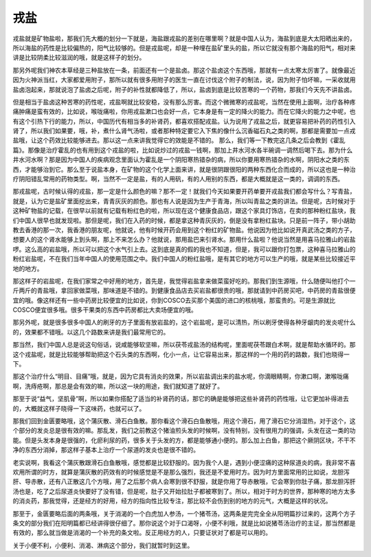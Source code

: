 戎盐
=========

戎盐就是矿物盐啦，那我们先大概的划分一下就是，海盐跟戎盐的差别在哪里啊？就是中国人认为，海盐到底是大太阳晒出来的，所以海盐的药性是比较偏热的，阳气比较够的。但是戎盐呢，却是一种埋在盐矿里头的盐，所以它就没有那个海盐的阳气，相对来讲是比较阴柔比较滋润的哦，就是这样子的划分。

那另外呢我们神农本草经是三种盐放在一条，前面还有一个是盐卤。那这个盐卤这个东西哦，那就有一点太寒太厉害了。就像最近因为火神派当红，大家都爱用附子，那所以就有很多用附子的医生一直在讨伐这个附子的制法，说，因为附子怕坏嘛，一采收就用盐卤泡起来，那就说泡了盐卤之后呢，附子的补性就都降低了，所以，盐卤到底是比较苦寒的一个药物，那我们今天先不讲盐卤。

但是相当于盐卤这种苦寒的药性呢，戎盐啊就比较安稳，没有那么厉害。而这个微微寒的戎盐呢，当然在使用上面啊，治疗各种疼痛肿痛是蛮有效的，比如说，喉咙痛啦，你用戎盐漱口也会好一点，它本身是有一定的降火的能力。而在它降火的能力之中呢，也有这个引热下行的能力，所以，中国历代有相当多的补肾药，都喜欢搭配戎盐。认为说用了戎盐之后，就更容易把补药的药性引入肾了，所以我们如果要，哦，补，煮什么肾气汤啦，或者那种特定要它入下焦的像什么沉香磁石丸之类的啊，那都是需要加一点戎盐哦，让这个药效比较能够进去。那以这一点来讲我觉得它的效能是不错的。
那么，我们等一下教完这几条之后会教到《霍乱篇》。那像是治疗霍乱的也有用到这个戎盐的啦，比如说炒过的戎盐一钱啊，那加上井水河水各半碗调一调然后喝下去。那为什么井水河水啊？那是因为中国人的疾病观念里面认为霍乱是一个阴阳寒热错杂的病，所以你要用寒热错杂的水啊，阴阳水之类的东西，才能够治到它。那么至于说盐本身，在矿物的这个化学上面来讲，就是很阴跟很阳的两种东西化合而成的，所以这也是一种治疗阴阳错乱常用的药物类型。啊，当然不一定是盐，有的人用矾，有的人用别的东西，都是大概就是这一类的，调调的东西。

那戎盐呢，古时候认得的戎盐，那一定是什么颜色的嘛？那不一定！就我们今天如果要开药单要开戎盐我们都会写什么？写青盐，就是，认为它是盐矿里面挖出来，青青灰灰的颜色。那也有人说是因为生产于青海，所以叫青盐之类的讲法。但是呢，古时候对于这种矿物盐的记载，在很早以前就有记载有粉红色的啦，所以现在这个健康食品店，跟这个家具灯饰店，在卖的那种粉红盐块，我们中国人很早也就发现啦。那但是呢，我们在入药的时候，都是拿这种青灰灰的，倒是没有拿粉红盐块。只是前一阵子，带小胡助教去香港的那一次，我香港的朋友呢，他就说，他有时候开药会用到这个粉红的矿物盐。他说因为他比如说开真武汤之类的方子，想要人的这个肾水能够上到头啊，那上不来怎么办？他就说，那用盐巴来引肾水。那用什么盐啦？他说当然是用喜马拉雅山的岩盐啰。这么高的岩盐哦，所以可以把这个水气引上去。这到底是真的假的我也不知道，但是，我可以跟你打包票，这种喜马拉雅山的粉红岩盐呢，不在我们当年中国人的使用范围之中。我们中国人的粉红盐哦，是有其它的地方可以生产的哦，就是某些比较接近平地的地方。

那这样子的岩盐呢，在我们家常之中好用的地方，首先是，我觉得岩盐拿来做菜蛮好吃的。那我们到生源哦，什么随便叫他打个一斤两斤的青盐哦，拿回家做菜哦，那味道是不错的。到健康食品店去买岩盐都很贵的哦，那就请到中药房买吧，中药房的青盐很便宜的哦。像这样还有一些中药房比较便宜的比如说，你到COSCO去买那个美国的进口的核桃哦，那蛮贵的。可是生源就比COSCO便宜很多哦。很多干果类的东西中药房都比大卖场便宜的哦。

那另外呢，就是很多很多中国人的刷牙的方子里面有放岩盐的，这个岩盐呢，是可以清热，所以刷牙使得各种牙龈肉的发炎呢什么的，效果都不错哦。以这几个路数来讲是我们最常用它的。

那当然，我们中国人总是说这句俗话，说咸能够软坚嘛，所以茯苓戎盐汤的结构呢，里面呢茯苓跟白术啊，就是帮助水循环的。那这个戎盐呢，就是比较能够帮助把这个石头类的东西啊，化小一点，让它容易出来，那这样的一个用的药的路数，我们也晓得一下。

那这个治疗什么“明目、目痛”哦，就是，因为它具有消炎的效果，所以岩盐调出来的盐水呢，你滴眼睛啊，你漱口啊，漱喉咙痛啊，洗痔疮啊，那总是会有效的嘛，所以这一块的用途，我们就知道了就好了。

那至于说“益气，坚肌骨”啊，所以如果你搭配了适当的补肾药的话，那它的确是能够把这些补肾药的药性哦，让它更加补得进去的，大概就这样子晓得一下这味药，也就可以了。

那我们回到金匮要略哦，这个蒲灰散、滑石白鱼散。那你看这个滑石白鱼散哦，用这个滑石，用了滑石它分消湿热，对于这个，这个部分的发炎总是很有效的嘛。那乱发，我们之前教这个猪油煎头发的时候啊，没有特别，没有很用力的强调，头发在这一类的功能。但是头发本身是很强的，化瘀利尿的药，很多关于头发的方，都是能够通小便的。那么加上白鱼，那把这个厥阴区块，不干不净的东西分消掉，那这样子基本上治疗一个尿道的发炎也是很不错的。

老实说啊，我看这个蒲灰散跟滑石白鱼散哦，感觉都是比较舒服的。因为我个人是，遇到小便涩痛的这种尿道炎的病，我非常不喜欢用所谓的时方，就算是蒲灰散的药效有的时候感觉是不是那么强烈，我还是不爱用时方。因为时方里面常用的比如说，龙胆泻肝、导赤散，还有八正散这几个方哦，用了之后那个病人会寒到很不舒服，就是你用了导赤散哦，它会寒到你肚子痛，那龙胆泻肝汤也是，吃了之后尿道炎快要好了没有错，但是呢，肚子又开始拉肚子都被寒到了。所以，相对于时方的世界，那种寒的地方太多的消炎药，那我觉得，还是经方的好用，经方的指向性比较专注，那比较不会伤到别的地方的元气，大概是这样的状况。

那至于，金匮要略后面的两条哦，关于消渴的一个白虎加人参汤，一个猪苓汤，这两条是完完全全从阳明篇抄过来的，这两个方子条文的部分我们在阳明篇都已经讲得很仔细了。那你说这个对于口渴呀，小便不利哦，就是比如说猪苓汤治疗的主证，那当然都是有效的，那么就当做是消渴的一个补充的条文啦。反正用经方的人，只要证状对了都是可以用的。

关于小便不利，小便利、消渴、淋病这个部分，我们就暂时到这里。
